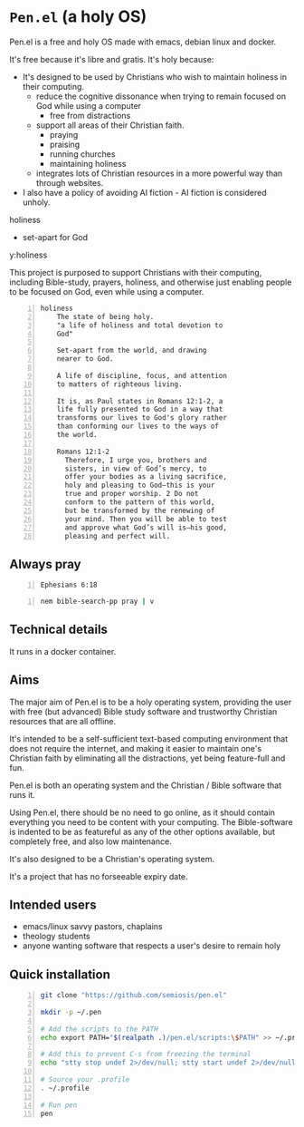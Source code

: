 * =Pen.el= (a holy OS)
Pen.el is a free and holy OS made with emacs, debian linux and docker.

It's free because it's libre and gratis.
It's holy because:
- It's designed to be used by Christians who wish to maintain holiness in their computing.
  - reduce the cognitive dissonance when trying to remain focused on God while using a computer
    - free from distractions
  - support all areas of their Christian faith.
    - praying
    - praising
    - running churches
    - maintaining holiness
  - integrates lots of Christian resources in a more powerful way than through websites.
- I also have a policy of avoiding AI fiction - AI fiction is considered unholy.

holiness
- set-apart for God

y:holiness

This project is purposed to support Christians with their
computing, including Bible-study, prayers, holiness, and otherwise just
enabling people to be focused on God, even while using a computer.

#+BEGIN_SRC text -n :async :results verbatim code :lang text
  holiness
      The state of being holy.
      "a life of holiness and total devotion to
      God"

      Set-apart from the world, and drawing
      nearer to God.

      A life of discipline, focus, and attention
      to matters of righteous living.

      It is, as Paul states in Romans 12:1-2, a
      life fully presented to God in a way that
      transforms our lives to God's glory rather
      than conforming our lives to the ways of
      the world.

      Romans 12:1-2
        Therefore, I urge you, brothers and
        sisters, in view of God’s mercy, to
        offer your bodies as a living sacrifice,
        holy and pleasing to God—this is your
        true and proper worship. 2 Do not
        conform to the pattern of this world,
        but be transformed by the renewing of
        your mind. Then you will be able to test
        and approve what God’s will is—his good,
        pleasing and perfect will.
#+END_SRC

** Always pray
#+BEGIN_SRC bash -n :i bash :async :results verbatim code :lang text
  Ephesians 6:18
#+END_SRC

#+RESULTS:
#+begin_src text
Ephesians 6:18
‾‾‾‾‾‾‾‾‾‾‾‾‾‾
With all prayer and petition pray at all times
in the Spirit, and with this in view, be on
the alert with all perseverance and petition
for all the saints,

(NASB)
#+end_src

#+BEGIN_SRC sh -n :sps bash :async :results none :lang text
  nem bible-search-pp pray | v
#+END_SRC

** Technical details
It runs in a docker container.

** Aims
The major aim of Pen.el is to be a holy
operating system, providing the user with free (but advanced) Bible study
software and trustworthy Christian resources that are all offline.

It's intended to be a self-sufficient text-based computing environment that does not require
the internet, and making it easier to maintain one's Christian faith by eliminating all the distractions,
yet being feature-full and fun.

# Included are all the benefits that come from using emacs.
# Pen.el is like an opinionated emacs distribution.

Pen.el is both an operating system and the Christian / Bible software that runs it.

Using Pen.el, there should be no need to go online, as it should contain everything you need to be content with your computing.
The Bible-software is indented to be as featureful as any of the other options available, but completely free, and also low maintenance.

It's also designed to be a Christian's operating system.

It's a project that has no forseeable expiry date.

** Intended users
- emacs/linux savvy pastors, chaplains
- theology students
- anyone wanting software that respects a user's desire to remain holy

** Quick installation
#+BEGIN_SRC bash -n :i bash :async :results verbatim code
  git clone "https://github.com/semiosis/pen.el"

  mkdir -p ~/.pen

  # Add the scripts to the PATH
  echo export PATH="$(realpath .)/pen.el/scripts:\$PATH" >> ~/.profile

  # Add this to prevent C-s from freezing the terminal
  echo "stty stop undef 2>/dev/null; stty start undef 2>/dev/null" | tee -a ~/.zshrc >> ~/.bashrc

  # Source your .profile
  . ~/.profile

  # Run pen
  pen
#+END_SRC
